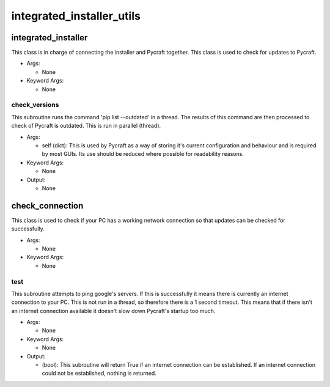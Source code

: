 integrated_installer_utils
==========

----------
integrated_installer
----------
This class is in charge of connecting the installer and Pycraft together. This class is used to check for updates to Pycraft.

* Args:

  * None

* Keyword Args:

  * None

check_versions
__________
This subroutine runs the command 'pip list --outdated' in a thread. The results of this command are then processed to check of Pycraft is outdated. This is run in parallel (thread).

* Args:

  * self (dict): This is used by Pycraft as a way of storing it's current configuration and behaviour and is required by most GUIs. Its use should be reduced where possible for readability reasons.

* Keyword Args:

  * None

* Output:

  * None

----------
check_connection
----------
This class is used to check if your PC has a working network connection so that updates can be checked for successfully.

* Args:

  * None

* Keyword Args:

  * None

test
__________
This subroutine attempts to ping google's servers. If this is successfully it means there is currently an internet connection to your PC. This is not run in a thread, so therefore there is a 1 second timeout. This means that if there isn't an internet connection available it doesn't slow down Pycraft's startup too much.

* Args:

  * None

* Keyword Args:

  * None

* Output:

  * (bool): This subroutine will return True if an internet connection can be established. If an internet connection could not be established, nothing is returned.


